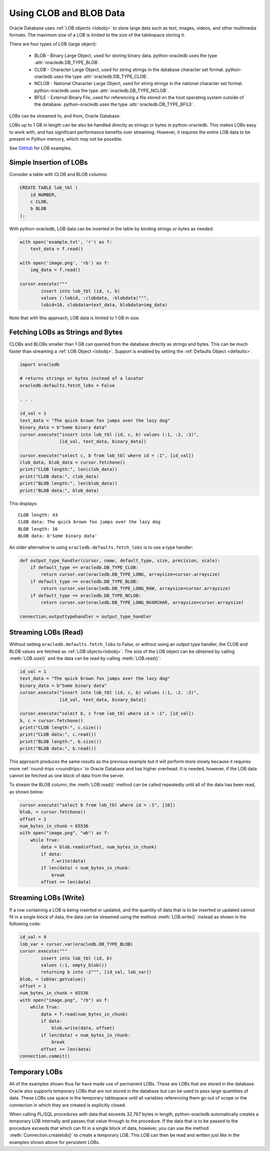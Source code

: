 .. _lobdata:

************************
Using CLOB and BLOB Data
************************

Oracle Database uses :ref:`LOB objects <lobobj>` to store large data such as text, images,
videos, and other multimedia formats.  The maximum size of a LOB is limited to
the size of the tablespace storing it.

There are four types of LOB (large object):

    * BLOB - Binary Large Object, used for storing binary data. python-oracledb uses
      the type :attr:`oracledb.DB_TYPE_BLOB`.
    * CLOB - Character Large Object, used for string strings in the database
      character set format. python-oracledb uses the type
      :attr:`oracledb.DB_TYPE_CLOB`.
    * NCLOB - National Character Large Object, used for string strings in the
      national character set format. python-oracledb uses the type
      :attr:`oracledb.DB_TYPE_NCLOB`.
    * BFILE - External Binary File, used for referencing a file stored on the
      host operating system outside of the database. python-oracledb uses the type
      :attr:`oracledb.DB_TYPE_BFILE`.

LOBs can be streamed to, and from, Oracle Database.

LOBs up to 1 GB in length can be also be handled directly as strings or bytes in
python-oracledb.  This makes LOBs easy to work with, and has significant performance
benefits over streaming.  However, it requires the entire LOB data to be present
in Python memory, which may not be possible.

See `GitHub <https://github.com/oracle/python-oracledb/tree/main/samples>`__ for LOB examples.


Simple Insertion of LOBs
------------------------

Consider a table with CLOB and BLOB columns:

.. code-block:: sql

    CREATE TABLE lob_tbl (
        id NUMBER,
        c CLOB,
        b BLOB
    );

With python-oracledb, LOB data can be inserted in the table by binding strings or
bytes as needed:

.. code-block:: python

    with open('example.txt', 'r') as f:
        text_data = f.read()

    with open('image.png', 'rb') as f:
        img_data = f.read()

    cursor.execute("""
            insert into lob_tbl (id, c, b)
            values (:lobid, :clobdata, :blobdata)""",
            lobid=10, clobdata=text_data, blobdata=img_data)

Note that with this approach, LOB data is limited to 1 GB in size.

.. _directlobs:

Fetching LOBs as Strings and Bytes
----------------------------------

CLOBs and BLOBs smaller than 1 GB can queried from the database directly as
strings and bytes.  This can be much faster than streaming a :ref:`LOB Object
<lobobj>`.  Support is enabled by setting the :ref:`Defaults Object
<defaults>`.

.. code-block:: python

    import oracledb

    # returns strings or bytes instead of a locator
    oracledb.defaults.fetch_lobs = False

    . . .

    id_val = 1
    text_data = "The quick brown fox jumps over the lazy dog"
    binary_data = b"Some binary data"
    cursor.execute("insert into lob_tbl (id, c, b) values (:1, :2, :3)",
                   [id_val, text_data, binary_data])

    cursor.execute("select c, b from lob_tbl where id = :1", [id_val])
    clob_data, blob_data = cursor.fetchone()
    print("CLOB length:", len(clob_data))
    print("CLOB data:", clob_data)
    print("BLOB length:", len(blob_data))
    print("BLOB data:", blob_data)

This displays::

    CLOB length: 43
    CLOB data: The quick brown fox jumps over the lazy dog
    BLOB length: 16
    BLOB data: b'Some binary data'

An older alternative to using ``oracledb.defaults.fetch_lobs`` is to use a type
handler:

.. code-block:: python

    def output_type_handler(cursor, name, default_type, size, precision, scale):
        if default_type == oracledb.DB_TYPE_CLOB:
            return cursor.var(oracledb.DB_TYPE_LONG, arraysize=cursor.arraysize)
        if default_type == oracledb.DB_TYPE_BLOB:
            return cursor.var(oracledb.DB_TYPE_LONG_RAW, arraysize=cursor.arraysize)
        if default_type == oracledb.DB_TYPE_NCLOB:
            return cursor.var(oracledb.DB_TYPE_LONG_NVARCHAR, arraysize=cursor.arraysize)

    connection.outputtypehandler = output_type_handler

Streaming LOBs (Read)
---------------------

Without setting ``oracledb.defaults.fetch_lobs`` to False, or without using an
output type handler, the CLOB and BLOB values are fetched as :ref:`LOB
objects<lobobj>`. The size of the LOB object can be obtained by calling
:meth:`LOB.size()` and the data can be read by calling :meth:`LOB.read()`:

.. code-block:: python

    id_val = 1
    text_data = "The quick brown fox jumps over the lazy dog"
    binary_data = b"Some binary data"
    cursor.execute("insert into lob_tbl (id, c, b) values (:1, :2, :3)",
                   [id_val, text_data, binary_data])

    cursor.execute("select b, c from lob_tbl where id = :1", [id_val])
    b, c = cursor.fetchone()
    print("CLOB length:", c.size())
    print("CLOB data:", c.read())
    print("BLOB length:", b.size())
    print("BLOB data:", b.read())

This approach produces the same results as the previous example but it will
perform more slowly because it requires more :ref:`round-trips <roundtrips>` to
Oracle Database and has higher overhead. It is needed, however, if the LOB data
cannot be fetched as one block of data from the server.

To stream the BLOB column, the :meth:`LOB.read()` method can be called
repeatedly until all of the data has been read, as shown below:

.. code-block:: python

    cursor.execute("select b from lob_tbl where id = :1", [10])
    blob, = cursor.fetchone()
    offset = 1
    num_bytes_in_chunk = 65536
    with open("image.png", "wb") as f:
        while True:
            data = blob.read(offset, num_bytes_in_chunk)
            if data:
                f.write(data)
            if len(data) < num_bytes_in_chunk:
                break
            offset += len(data)


Streaming LOBs (Write)
----------------------

If a row containing a LOB is being inserted or updated, and the quantity of
data that is to be inserted or updated cannot fit in a single block of data,
the data can be streamed using the method :meth:`LOB.write()` instead as shown
in the following code:

.. code-block:: python

    id_val = 9
    lob_var = cursor.var(oracledb.DB_TYPE_BLOB)
    cursor.execute("""
            insert into lob_tbl (id, b)
            values (:1, empty_blob())
            returning b into :2""", [id_val, lob_var])
    blob, = lobVar.getvalue()
    offset = 1
    num_bytes_in_chunk = 65536
    with open("image.png", "rb") as f:
        while True:
            data = f.read(num_bytes_in_chunk)
            if data:
                blob.write(data, offset)
            if len(data) < num_bytes_in_chunk:
                break
            offset += len(data)
    connection.commit()


Temporary LOBs
--------------

All of the examples shown thus far have made use of permanent LOBs. These are
LOBs that are stored in the database. Oracle also supports temporary LOBs that
are not stored in the database but can be used to pass large quantities of
data. These LOBs use space in the temporary tablespace until all variables
referencing them go out of scope or the connection in which they are created is
explicitly closed.

When calling PL/SQL procedures with data that exceeds 32,767 bytes in length,
python-oracledb automatically creates a temporary LOB internally and passes that
value through to the procedure. If the data that is to be passed to the
procedure exceeds that which can fit in a single block of data, however, you
can use the method :meth:`Connection.createlob()` to create a temporary LOB.
This LOB can then be read and written just like in the examples shown above for
persistent LOBs.
